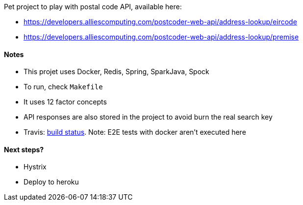 Pet project to play with postal code API, available here:

* https://developers.alliescomputing.com/postcoder-web-api/address-lookup/eircode
* https://developers.alliescomputing.com/postcoder-web-api/address-lookup/premise

#### Notes
* This projet uses Docker, Redis, Spring, SparkJava, Spock
* To run, check `Makefile`
* It uses 12 factor concepts
* API responses are also stored in the project to avoid burn the real search key
* Travis: https://travis-ci.org/adamatti/Eircode[build status]. Note: E2E tests with docker aren't executed here

#### Next steps?
* Hystrix
* Deploy to heroku

